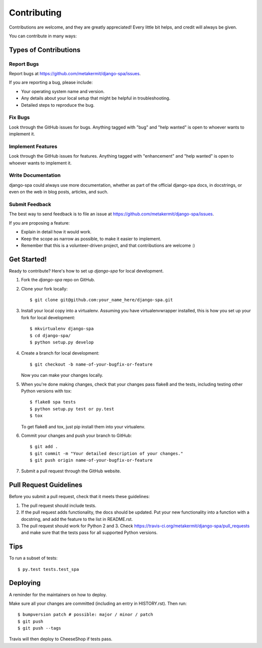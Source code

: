 .. highlight:: shell

============
Contributing
============

Contributions are welcome, and they are greatly appreciated! Every
little bit helps, and credit will always be given.

You can contribute in many ways:

Types of Contributions
----------------------

Report Bugs
~~~~~~~~~~~

Report bugs at https://github.com/metakermit/django-spa/issues.

If you are reporting a bug, please include:

* Your operating system name and version.
* Any details about your local setup that might be helpful in troubleshooting.
* Detailed steps to reproduce the bug.

Fix Bugs
~~~~~~~~

Look through the GitHub issues for bugs. Anything tagged with "bug"
and "help wanted" is open to whoever wants to implement it.

Implement Features
~~~~~~~~~~~~~~~~~~

Look through the GitHub issues for features. Anything tagged with "enhancement"
and "help wanted" is open to whoever wants to implement it.

Write Documentation
~~~~~~~~~~~~~~~~~~~

django-spa could always use more documentation, whether as part of the
official django-spa docs, in docstrings, or even on the web in blog posts,
articles, and such.

Submit Feedback
~~~~~~~~~~~~~~~

The best way to send feedback is to file an issue at https://github.com/metakermit/django-spa/issues.

If you are proposing a feature:

* Explain in detail how it would work.
* Keep the scope as narrow as possible, to make it easier to implement.
* Remember that this is a volunteer-driven project, and that contributions
  are welcome :)

Get Started!
------------

Ready to contribute? Here's how to set up `django-spa` for local development.

1. Fork the `django-spa` repo on GitHub.
2. Clone your fork locally::

    $ git clone git@github.com:your_name_here/django-spa.git

3. Install your local copy into a virtualenv. Assuming you have virtualenvwrapper installed, this is how you set up your fork for local development::

    $ mkvirtualenv django-spa
    $ cd django-spa/
    $ python setup.py develop

4. Create a branch for local development::

    $ git checkout -b name-of-your-bugfix-or-feature

   Now you can make your changes locally.

5. When you're done making changes, check that your changes pass flake8 and the tests, including testing other Python versions with tox::

    $ flake8 spa tests
    $ python setup.py test or py.test
    $ tox

   To get flake8 and tox, just pip install them into your virtualenv.

6. Commit your changes and push your branch to GitHub::

    $ git add .
    $ git commit -m "Your detailed description of your changes."
    $ git push origin name-of-your-bugfix-or-feature

7. Submit a pull request through the GitHub website.

Pull Request Guidelines
-----------------------

Before you submit a pull request, check that it meets these guidelines:

1. The pull request should include tests.
2. If the pull request adds functionality, the docs should be updated. Put
   your new functionality into a function with a docstring, and add the
   feature to the list in README.rst.
3. The pull request should work for Python 2 and 3. Check
   https://travis-ci.org/metakermit/django-spa/pull_requests
   and make sure that the tests pass for all supported Python versions.

Tips
----

To run a subset of tests::

$ py.test tests.test_spa

Deploying
---------

A reminder for the maintainers on how to deploy.

Make sure all your changes are committed (including an entry in HISTORY.rst).
Then run::

$ bumpversion patch # possible: major / minor / patch
$ git push
$ git push --tags

Travis will then deploy to CheeseShop if tests pass.
